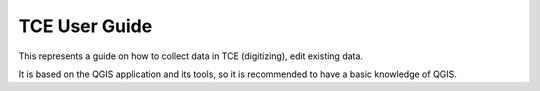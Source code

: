 .. _user-guide:

TCE User Guide
===============

This represents a guide on how to collect data in TCE (digitizing), edit existing data.

It is based on the QGIS application and its tools, so it is recommended to have a basic knowledge of QGIS.

